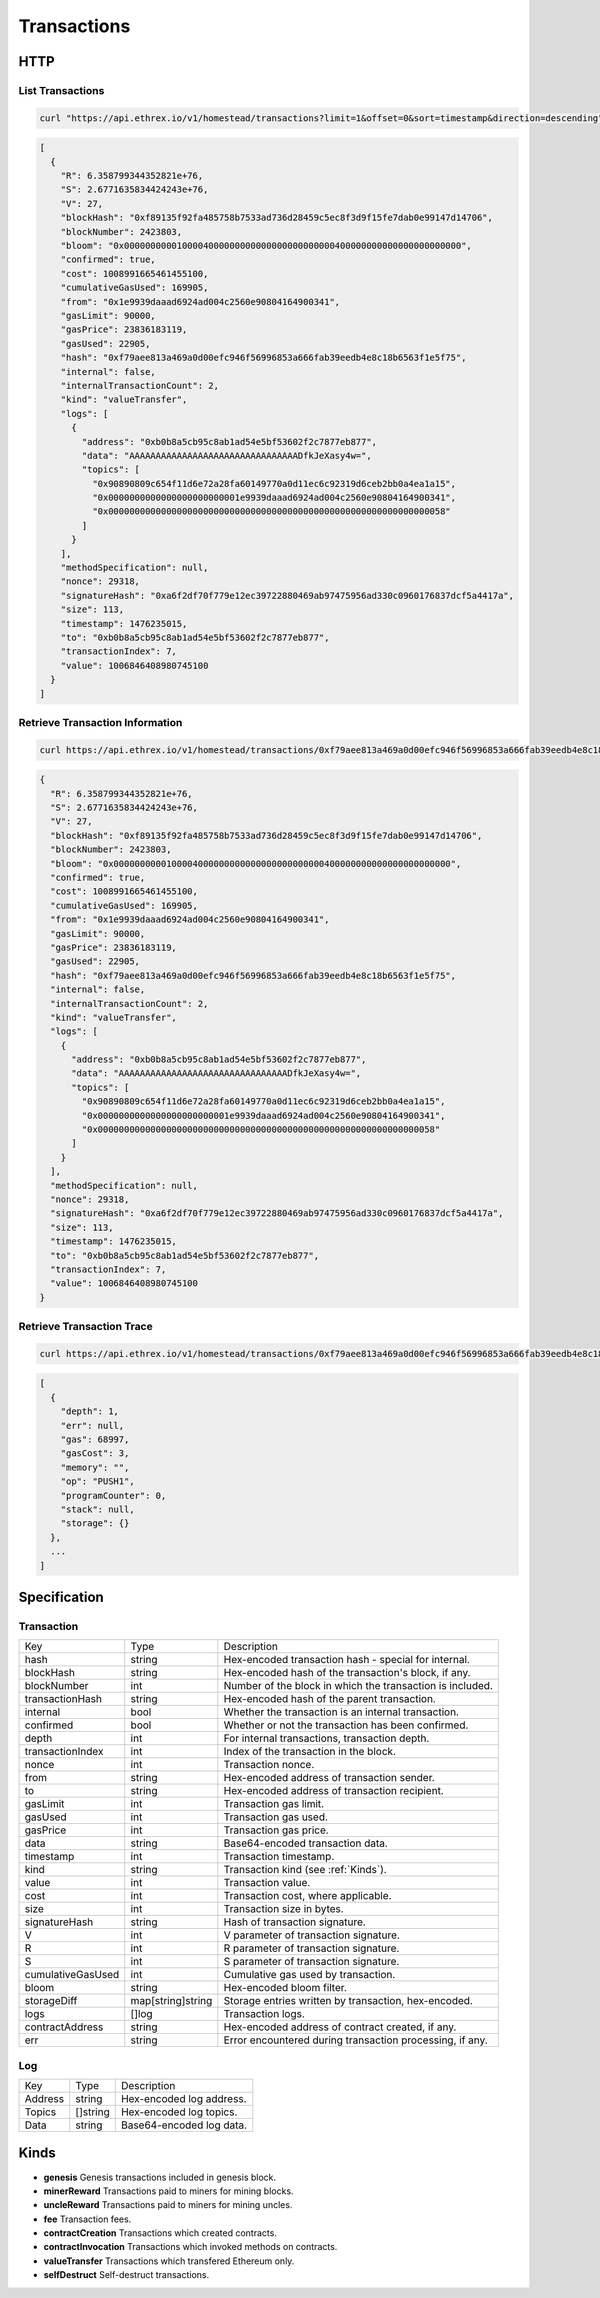 .. index ! transactions

.. _transactions:

############
Transactions
############

HTTP
----

List Transactions
~~~~~~~~~~~~~~~~~

.. code-block:: bash

  curl "https://api.ethrex.io/v1/homestead/transactions?limit=1&offset=0&sort=timestamp&direction=descending"

.. code-block:: json

  [
    {
      "R": 6.358799344352821e+76,
      "S": 2.6771635834424243e+76,
      "V": 27,
      "blockHash": "0xf89135f92fa485758b7533ad736d28459c5ec8f3d9f15fe7dab0e99147d14706",
      "blockNumber": 2423803,
      "bloom": "0x0000000000100004000000000000000000000000400000000000000000000000",
      "confirmed": true,
      "cost": 1008991665461455100,
      "cumulativeGasUsed": 169905,
      "from": "0x1e9939daaad6924ad004c2560e90804164900341",
      "gasLimit": 90000,
      "gasPrice": 23836183119,
      "gasUsed": 22905,
      "hash": "0xf79aee813a469a0d00efc946f56996853a666fab39eedb4e8c18b6563f1e5f75",
      "internal": false,
      "internalTransactionCount": 2,
      "kind": "valueTransfer",
      "logs": [
        {
          "address": "0xb0b8a5cb95c8ab1ad54e5bf53602f2c7877eb877",
          "data": "AAAAAAAAAAAAAAAAAAAAAAAAAAAAAAAADfkJeXasy4w=",
          "topics": [
            "0x90890809c654f11d6e72a28fa60149770a0d11ec6c92319d6ceb2bb0a4ea1a15",
            "0x0000000000000000000000001e9939daaad6924ad004c2560e90804164900341",
            "0x0000000000000000000000000000000000000000000000000000000000000058"
          ]
        }
      ],
      "methodSpecification": null,
      "nonce": 29318,
      "signatureHash": "0xa6f2df70f779e12ec39722880469ab97475956ad330c0960176837dcf5a4417a",
      "size": 113,
      "timestamp": 1476235015,
      "to": "0xb0b8a5cb95c8ab1ad54e5bf53602f2c7877eb877",
      "transactionIndex": 7,
      "value": 1006846408980745100
    }
  ]

Retrieve Transaction Information
~~~~~~~~~~~~~~~~~~~~~~~~~~~~~~~~

.. code-block:: bash

  curl https://api.ethrex.io/v1/homestead/transactions/0xf79aee813a469a0d00efc946f56996853a666fab39eedb4e8c18b6563f1e5f75

.. code-block:: json

  {
    "R": 6.358799344352821e+76,
    "S": 2.6771635834424243e+76,
    "V": 27,
    "blockHash": "0xf89135f92fa485758b7533ad736d28459c5ec8f3d9f15fe7dab0e99147d14706",
    "blockNumber": 2423803,
    "bloom": "0x0000000000100004000000000000000000000000400000000000000000000000",
    "confirmed": true,
    "cost": 1008991665461455100,
    "cumulativeGasUsed": 169905,
    "from": "0x1e9939daaad6924ad004c2560e90804164900341",
    "gasLimit": 90000,
    "gasPrice": 23836183119,
    "gasUsed": 22905,
    "hash": "0xf79aee813a469a0d00efc946f56996853a666fab39eedb4e8c18b6563f1e5f75",
    "internal": false,
    "internalTransactionCount": 2,
    "kind": "valueTransfer",
    "logs": [
      {
        "address": "0xb0b8a5cb95c8ab1ad54e5bf53602f2c7877eb877",
        "data": "AAAAAAAAAAAAAAAAAAAAAAAAAAAAAAAADfkJeXasy4w=",
        "topics": [
          "0x90890809c654f11d6e72a28fa60149770a0d11ec6c92319d6ceb2bb0a4ea1a15",
          "0x0000000000000000000000001e9939daaad6924ad004c2560e90804164900341",
          "0x0000000000000000000000000000000000000000000000000000000000000058"
        ]
      }
    ],
    "methodSpecification": null,
    "nonce": 29318,
    "signatureHash": "0xa6f2df70f779e12ec39722880469ab97475956ad330c0960176837dcf5a4417a",
    "size": 113,
    "timestamp": 1476235015,
    "to": "0xb0b8a5cb95c8ab1ad54e5bf53602f2c7877eb877",
    "transactionIndex": 7,
    "value": 1006846408980745100
  }

Retrieve Transaction Trace
~~~~~~~~~~~~~~~~~~~~~~~~~~

.. code-block:: bash

  curl https://api.ethrex.io/v1/homestead/transactions/0xf79aee813a469a0d00efc946f56996853a666fab39eedb4e8c18b6563f1e5f75/trace

.. code-block:: json

  [
    {
      "depth": 1,
      "err": null,
      "gas": 68997,
      "gasCost": 3,
      "memory": "",
      "op": "PUSH1",
      "programCounter": 0,
      "stack": null,
      "storage": {}
    },
    ...
  ]

Specification
-------------

Transaction
~~~~~~~~~~~

================= ================= ===========
Key               Type              Description
----------------- ----------------- -----------
hash              string            Hex-encoded transaction hash - special for internal.
blockHash         string            Hex-encoded hash of the transaction's block, if any.
blockNumber       int               Number of the block in which the transaction is included.
transactionHash   string            Hex-encoded hash of the parent transaction.
internal          bool              Whether the transaction is an internal transaction.
confirmed         bool              Whether or not the transaction has been confirmed.
depth             int               For internal transactions, transaction depth.
transactionIndex  int               Index of the transaction in the block.
nonce             int               Transaction nonce.
from              string            Hex-encoded address of transaction sender.
to                string            Hex-encoded address of transaction recipient.
gasLimit          int               Transaction gas limit.
gasUsed           int               Transaction gas used.
gasPrice          int               Transaction gas price.
data              string            Base64-encoded transaction data.
timestamp         int               Transaction timestamp.
kind              string            Transaction kind (see :ref:`Kinds`).
value             int               Transaction value.
cost              int               Transaction cost, where applicable.
size              int               Transaction size in bytes.
signatureHash     string            Hash of transaction signature.
V                 int               V parameter of transaction signature.
R                 int               R parameter of transaction signature.
S                 int               S parameter of transaction signature.
cumulativeGasUsed int               Cumulative gas used by transaction.
bloom             string            Hex-encoded bloom filter.
storageDiff       map[string]string Storage entries written by transaction, hex-encoded.
logs              []log             Transaction logs.
contractAddress   string            Hex-encoded address of contract created, if any.
err               string            Error encountered during transaction processing, if any.
================= ================= ===========

Log
~~~

======= ======== ===========
Key     Type     Description
------- -------- -----------
Address string   Hex-encoded log address.
Topics  []string Hex-encoded log topics.
Data    string   Base64-encoded log data.
======= ======== ===========

.. _kinds:

Kinds
-----

* **genesis** Genesis transactions included in genesis block.
* **minerReward** Transactions paid to miners for mining blocks.
* **uncleReward** Transactions paid to miners for mining uncles.
* **fee** Transaction fees.
* **contractCreation** Transactions which created contracts.
* **contractInvocation** Transactions which invoked methods on contracts.
* **valueTransfer** Transactions which transfered Ethereum only.
* **selfDestruct** Self-destruct transactions.
